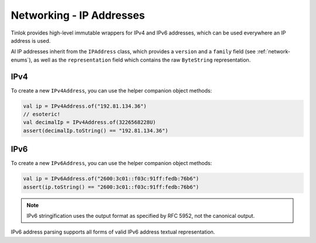 .. _ipaddress:

Networking - IP Addresses
=========================

Tinlok provides high-level immutable wrappers for IPv4 and IPv6 addresses, which can be used
everywhere an IP address is used.

Al IP addresses inherit from the ``IPAddress`` class, which provides a ``version`` and a
``family`` field (see :ref:`network-enums`), as well as the ``representation`` field which contains
the raw ``ByteString`` representation.

IPv4
----

To create a new ``IPv4Address``, you can use the helper companion object methods:

.. code-block:: kotlin

    val ip = IPv4Address.of("192.81.134.36")
    // esoteric!
    val decimalIp = IPv4Address.of(3226568228U)
    assert(decimalIp.toString() == "192.81.134.36")

IPv6
----

To create a new ``IPv6Address``, you can use the helper companion object methods:

.. code-block:: kotlin

    val ip = IPv6Address.of("2600:3c01::f03c:91ff:fedb:76b6")
    assert(ip.toString() == "2600:3c01::f03c:91ff:fedb:76b6")

.. note::

    IPv6 stringification uses the output format as specified by RFC 5952, not the canonical output.

IPv6 address parsing supports all forms of valid IPv6 address textual representation.

.. versionchanged:: 1.3.0

    1.3.0 onwards uses a pure-Kotlin IPv6 parser, rather than a dependency provided one.

